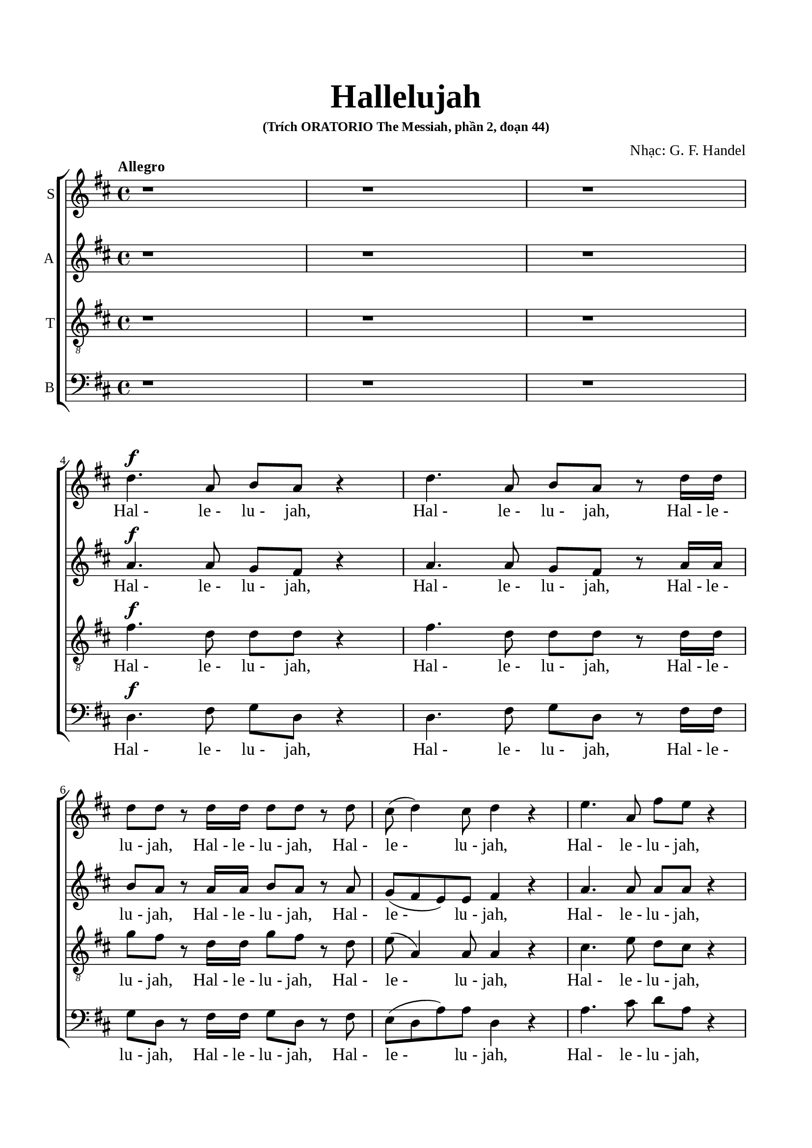 \version "2.22.1"

\header {
  title = \markup { \fontsize #3 "Hallelujah" }
  subsubtitle = "(Trích ORATORIO The Messiah, phần 2, đoạn 44)"
  composer = "Nhạc: G. F. Handel"
  tagline = ##f
}

nhacSop = \relative c {
  %{ 01-05 %} r1 | r1 | r1 | \break
                d''4. ^\f a8 b8 a8 r4 | d4. a8 b8 a8 r8 d16 d16 |
  %{ 06-10 %} d8 d8 r8 d16 d16 d8 d8 r8 d8 | cis8 (d4) cis8 d4 r4 | e4. a,8 fis'8 e8 r4 | e4. a,8 fis'8 e8 r8 e16 e16 |
                fis8 e8 r8 e16 e16 fis8 e8 r8 e8 |
  %{ 11-15 %} fis8 (e8) d4 cis4 r4 | a2 b4 cis4 | d8 d,8 d'4. d8 cis4 |
                <>^\markup { \fontsize #6 \box \bold A }
                b2 a4 r8 e'16 e16 | d8 cis r8 e16 e16 d8 cis8 r8 e16 e16 |
  %{ 16-20 %} fis8 e8 r8 e16 e16 fis8 e8 r4 | r1 | r1 | r2 r4 r8 d16 d16 | d8 d8 r8 d16 d16 d8 d8 r8 d16 d16 |
  %{ 21-25 %} d8 d8 r8 d16 d16 d8 d8 r4 |
                <>^\markup { \fontsize #6 \box \bold B }
                d2 e4 fis4 | g8 g,8 g'4. g8 fis4 | e2 d4 r8 d16 d16 | \noBreak
                cis8 a8 r8 cis16 cis16 d8 d16 d16 e8 e8 | \break
  %{ 26-30 %} a,4 r8 d16 cis16 b8 b8 r8 e8 | d8 (cis8) d8 (e16 d16) cis8 cis16 cis16 e8 cis8 | r8 a16 a16 d8 a8 r8 cis16 cis16 e8 cis8 | \noBreak
                r8 a16 a16 fis'8 d8 r8 cis16 cis16 d8 a8 | \break r8 b16 b16 e8 e8 r8 cis16 cis16 d8 d16 d16 | \noBreak
  %{ 31-35 %} d4 cis4 d4 d4 | \break d4 d4 d2 | r2 r4 a4 ^\p |
                <>^\markup { \fontsize #6 \box \bold C }
                a4 g4 fis4 e8. (d16) | d1 |
  %{ 36-40 %} r2 fis4 ^\mf ^\< e8. (d16) | d2. \! fis'4 ^\f | e4 d4 d4 cis4 | d4. cis8 d4 d4 | cis4. a8 b4 cis4 |
  %{ 41-45 %} <>^\markup { \fontsize #6 \box \bold D }
                d2 r2 | r1 | r1 | r1 | r1 |
  %{ 46-50 %} r1 | r1 | r2 r4 d4 ^\f | a'4 cis,4 fis4 a,4 | d4 cis8 b cis4 b8. (a16) |
  %{ 51-55 %} <>^\markup { \fontsize #6 \box \bold E }
                a2 a4 a4 | a1 ~ | a | r4 a4 a4 a4 | a1 ~ |
  %{ 56-60 %} a | r2 d4 d4 | d1 ~ | d1 ~ | d4 d4 e4 e4 |
  %{ 61-65 %} e1 ~ | e ~ | e2 fis4 fis4 | fis1 ~ ^\<| fis ~ |
  %{ 66-70 %} fis4. ^\! fis8 ^\ff g4 g4 |
                <>^\markup { \fontsize #6 \box \bold F }
                g1 ~ | g4. g8 fis8 (e8) fis8  (g8) | e2 r8 cis8 ^\f d8 e8 | a,4 r4 r2 |
  %{ 71-75 %} r2 r4 a4 | d4 fis,4 b4 d,4 | g4 fis8 e8 fis4 e8. (d16) | d2 r2 | r4 r8 d'8 ^\ff g8 fis8 r8 d8 |
  %{ 76-80 %} g8 fis8 r4 r2 | r4 r8 d16 d16 g8 fis8 r8 d16 d16 | g8 fis8 r8 a,8 a4 d4 | fis4 d4 d4 a8 a8 | cis4 d8 d8 d4 (cis4) |
  %{ 81-85 %} <>^\markup { \fontsize #6 \box \bold G }
                d4 r4 a4 a4 | d4 r8 a8 a4 a4 | d4 r4 a4 a4 | d4 r8 a8 a4 a4 | d4 r4 r4 a4 |
  %{ 86-90 %} d4 fis4 b,4 d4 | g4 fis8 e8 e2 | d4 r4 d4 d4 | d4 r8 d8 d4 d4 | d4 r8 d16 d16 d8 d8 r8 d16 d16 |
  %{ 91-94 %} d8 d8 r8 d16 d16 d8 d8 r8 d16 d16 | d8 d8 r4 r4 d4 | d2. d4 | d1 ^\fermata \bar "|."
}

loiSop = \lyrics {
  "Hal -" "le -" "lu -" jah, "Hal -" "le -" "lu -" jah,
  "Hal -" "le -" "lu -" jah, "Hal -" "le -" "lu -" jah,
  "Hal -" "le -" "lu -" jah, "Hal -" "le -" "lu -" jah,
  "Hal -" "le -" "lu -" jah, "Hal -" "le -" "lu -" jah,
  "Hal -" "le -" "lu -" jah,	"Hal -" "le -" "lu -" jah.
  Ngài là Thiên Chúa quyền phép thống trị muôn loài
  "Hal -" "le -" "lu -" jah, "Hal -" "le -" "lu -" jah,
  "Hal -" "le -" "lu -" jah, "Hal -" "le -" "lu -" jah,
  "Hal -" "le -" "lu -" jah, "Hal -" "le -" "lu -" jah,
  "Hal -" "le -" "lu -" jah, "Hal -" "le -" "lu -" jah.
  Ngài là Thiên Chúa quyền phép thống trị muôn loài
  "Hal·" "le·" "lu·" jah, "Hal·" "le·" "lu·" jah,
  "Hal·" "le·" "lu·" jah, "Hal·" "le·" "lu·" jah,
  "Hal -" "le -" "lu -" jah, Hal· le· lu· jah,
  "Hal·" "le·" "lu·" jah, "Hal·" "le·" "lu·" jah,
  "Hal·" "le·" "lu·" jah, "Hal·" "le·" "lu·" jah,
  Hal· le· lu· jah, Hal· le· lu· jah,
  Hal· le -- lu -- jah, Hal -- le -- lu -- jah.
  Chúa cả hiển vinh muôn đời.
  Chúa oai quyền, Chúa oai quyền cả trời đất là của Chúa Trời
  của Chúa Ki -- tô
  Vạn tuế mừng Chúa là Chúa Vua quyền phép muôn đời.
  Hoan ca vang
  Ôi Vua uy linh
  Hoan ca vang
  Mừng Vua uy linh
  Hoan ca vang
  Mừng Chúa chí Thánh hiển vinh muôn đời.
  Ta hãy chúc tụng
  Vạn tuế mừng Chúa là Chúa Vua vinh hiển muôn đời.
  Hãy chúc tụng Vua chí linh
  "Hal -" "le -" "lu -" jah, "Hal -" "le -" "lu -" jah,
  Hoan ca vạn tuế mừng Chúa Ngài là Chúa Vua cả vinh hiền.
  Ngài là Chúa va Ngài là Chúa.
  Ngài là Vua va Ngài là Vua.
  Vạn tuế chúc tụng Vua cả hiển vinh muôn đời.
  Vua muôn vua
  chính Chúa các chúa
  "Hal -" "le -" "lu -" jah!
  "Hal -" "le -" "lu -" jah!
  "Hal -" "le -" "lu -" jah!
  "Hal -" "le -" "lu -" jah!
  "Hal -" "le -" "lu -" jah!
}

nhacAlto = \relative c'' {
  %{ 01-05 %} r1 | r1 | r1 | \break
                a4.^\f a8 g fis r4 | a4. a8 g fis r8 a16 a |
  %{ 06-10 %} b8 a r8 a16 a b8 a r8 a | g (fis e) e fis4 r | a4. a8 a a r4 | a4. a8 a a r8 a16 a | a8 a r8 a16 a a8 a r8 a |
  %{ 11-15 %} a4. gis8 a4 r | a2 b,4 cis4 | d8 d d4. d8 cis4 | b2 a4 r8 a'16 a | a8 a r8 a16 a a8 a r8 a16 a |
  %{ 16-20 %} a8 a r8 a16 a a8 a r4 | d,2 e4 fis4 | g8 g, g'4. g8 fis4 | e2 d4 r8 a'16 a | b8 a r8 a16 a b8 a r8 a16 a |
  %{ 21-25 %} b8 a r8 a16 a b8 a r4 | r1 | r2 r4 r8 a16 a | g8 e16 e a8 a a a16 a fis8 d | r8 e16 e cis8 a r8 g'16 (fis) e8 a16 (g) |
  %{ 26-30 %} fis4 r8 b16 a gis8 e a4 | a4 gis4 a4 r8 e16 e | a8 fis r8 fis16 fis e8 cis r4 | d2 e4 fis4 | g8 g, g'4. g8 fis4 |
  %{ 31-35 %} e2 d8 a'16 a fis8 d | r8 b' b b a2 | r2 r4 fis4 ^\p | e4 d4 d4 cis4 | d1 |
  %{ 36-40 %} r4 d2 ^\mf ^\< cis4 | d2. \! a'4 ^\f | a4 d,4 fis4 e8. (d16) | d4. e8 fis4 gis4 | a4. a8 g4 g4 |
  %{ 41-45 %} a2 r | r1 | r1 | r1 | r1 |
  %{ 46-50 %} r4 a4 ^\f d4 fis,4 | b4 d,4 g4 fis8 e | fis4 e8. (d16) d8 a' fis d | r8 e a e r4 r8 cis8 | d b' a2 gis4 |
  %{ 51-55 %} a4 e4 a4 a4 | a1 ~ | a | r4 a4 a4 a4 | a1 ~ |
  %{ 56-60 %} a~ | a2 r | r4 r8 a8 b a r8 a | b a r8 a16 a b8 a r8 a16 a | b8 a r4 r2 |
  %{ 61-65 %} r4 r8 e8 a gis r8 e | a gis r8 e16 e a8 gis r8 e16 e | a8 gis r4 r2 | r4 r8 fis8 b ais r8 fis |
                b ais r8 fis16 fis b8 ais r8 fis16 fis |
  %{ 66-70 %} b4 fis4 r2 | r2 b4 ^\ff b4 | a4. a8 a4 a4 | a2 r | r r8 fis8 ^\f gis a |
  %{ 71-75 %} d, cis d e16 (d) cis8 e a g | fis4. e8 d4. d8 | d (cis) d d d4 cis4 | d2 d4 ^\ff d4 | d4 r8 a' ^\ff b a r8 a |
  %{ 76-80 %} b a r8 d, d4 d4 | d4 r8 a'16 a b8 a r8 a16 a | b8 a r4 r a4 | d4 fis,4 b4 d,4 |
                g4 fis8 e e2 |
  %{ 81-85 %} fis4 r fis4 fis8. (g16) | a4 r8 fis8 fis4 fis8. (g16) | a4 r fis4 fis4 | a4 r8 fis8 fis4 fis8. (g16) |
                a4 r r  fis4 |
  %{ 86-90 %} fis4 fis4 d4 a'4 | e4 a8 a a2 | a4 r8 a b a r8 a | b a r8 a b a r8 a | b a r8 a16 a b8 a r8 a16 a |
  %{ 91-94 %} b8 a r8 a16 a b8 a r8 a16 a | b8 a r4 r4  fis4 | g2. g4 | fis1 -\fermata \bar "|."
}

loiAlto = \lyrics {
  "Hal -" "le -" "lu -" jah, "Hal -" "le -" "lu -" jah,
  "Hal -" "le -" "lu -" jah, "Hal -" "le -" "lu -" jah,
  "Hal -" "le -" "lu -" jah, "Hal -" "le -" "lu -" jah,
  "Hal -" "le -" "lu -" jah, "Hal -" "le -" "lu -" jah,
  "Hal -" "le -" "lu -" jah, "Hal -" "le -" "lu -" jah,
  Ngài là Thiên Chúa quyền phép thống trị muôn loài.
  "Hal -" "le -" "lu -" jah, "Hal -" "le -" "lu -" jah,
  "Hal -" "le -" "lu -" jah, "Hal -" "le -" "lu -" jah.
  Ngài là Thiên Chúa quyền phép thống trị muôn loài.
  "Hal -" "le -" "lu -" jah, "Hal -" "le -" "lu -" jah,
  "Hal -" "le -" "lu -" jah, "Hal -" "le -" "lu -" jah,
  "Hal·" "le·" "lu·" jah, "Hal·" "le·" "lu·" jah,
  "Hal·" "le·" "lu·" jah, "Hal·" "le·" "lu·" jah,
  "Hal -" "le -" "lu -" jah, Hal· le· lu· jah,
  Hal -- le -- lu -- jah, Hal· le· lu· jah,
  "Hal·" "le·" "lu·" jah.
  Ngài là Thiên Chúa quyền phép thống trị muôn loài.
  Hal· le· lu· jah, Hal -- le -- lu -- jah.
  Chúa cả hiền vinh muôn đời.
  Chúa oai quyền
  Chúa oai quyền cả trời đất là của Chúa Trời của chúa Ki -- tô.
  Vạn tuế mừng Chúa là Chúa Vua quyền phép muôn đời
  hãy chúc tụng mừng Chúa Trời là Vua chúng ta muôn muôn đời.
  Hoan ca vang
  Ôi Vua uy linh
  Hãy chúc tụng Vua chí linh
  "Hal -" "le -" "lu -" jah, "Hal -" "le -" "lu -" jah,
  Hãy chúc tụng vang khắp trời. "Hal -" "le -" "lu -" jah, "Hal -" "le -" "lu -" jah.
  Hãy chúc tụng vang khắp trời. "Hal -" "le -" "lu -" jah, "Hal -" "le -" "lu -" jah.
  Chúa chí Thánh hiển vinh muôn đời.
  Ta hãy chúc tụng ta hãy chúc tụng ta hãy chúc tụng
  chúc tụng mừng Chúa Vua vinh hiển muôn đời.
  Hoan ca vang
  Hãy chúc tụng Vua chí linh reo lên câu ca
  "Hal -" "le -" "lu -" jah, "Hal -" "le -" "lu -" jah,
  Vạn tuế mừng Chúa là Chúa Vua cả vinh hiển.
  Ngài là Chúa va Ngài là Chúa
  Ngài là Vua và Ngài là Vua
  Vạn tuế chúc tụng Vua cả hiển vinh muôn đời.
  Hãy chúc tụng Vua chí linh
  Hãy chúc tụng vang khắp trời
  "Hal -" "le -" "lu -" jah, "Hal -" "le -" "lu -" jah,
  "Hal -" "le -" "lu -" jah, "Hal -" "le -" "lu -" jah,
  "Hal -" "le -" "lu -" jah.
}

nhacTeno = \relative c {
  %{ 01-05 %} r1 | r1 | r1 | \break
                fis'4.^\f d8 d d r4 | fis4. d8 d d r8 d16 d |
  %{ 06-10 %} g8 fis r8 d16 d g8 fis r8 d | e( a,4) a8 a4 r | cis4. e8 d cis r4 |
                cis4. e8 d cis r8 e16 e | d8 cis r8 e16 e d8 cis r8 e |
  %{ 11-15 %} d (e fis) d e4 r | a,2 b4 cis4 | d8 d, d'4. d8 cis4 | b2 a4 r8 a16 a | fis'8 e r8 e16 e fis8 e r8 e16 e |
  %{ 16-20 %} d8 cis r8 e16 e d8 cis r4 | d2 e4 fis4 | g8 g, g4. g8 fis4 | e2 d4 r8 d'16 d | g8 fis r8 d16 d g8 fis r8 d16 d |
  %{ 21-25 %} g8 fis r8 d16 d g8 fis r4 | r4 r8 d16 d cis8 a r8 d16 d | b8 b r8 e16 e cis8 a d4 |
                d4 cis4 d8 fis16 fis a8 fis | a,2 b4 cis4 |
  %{ 26-30 %} d8 d, d'4. d8 cis4 | b2 a8 e'16 e cis8 a | r8 d16 d fis8 d r8 e16 e cis8 a | d2 e4 fis4 | g8 g, g'4. g8 fis4 |
  %{ 31-35 %} e2 d4. fis8 | g4. g8 fis2 | r2 r4 d ^\p | a4 d,4 a'4. a8 | a1 |
  %{ 36-40 %} r2 a4 ^\mf ^\< g8. (fis16) | fis2. \! d'4 ^\f | e4 g4 a,4. a8 | a4. a8 a4 d4 | e4. d8 d4 e4 |
  %{ 41-45 %} fis2 r | r1  | r2 r4 d ^\f | a'4 cis,4 fis4 a,4 | d4 cis8 b cis4 b8. (a16) |
  %{ 46-50 %} a4 r4 r8 a8 d d | d4 r8 b8 e (cis) d d | d4 cis4 d4 r | r2 r8 d8 cis a | fis' e4 fis8 e e r8 e |
  %{ 51-55 %} e4 cis4 r2 | r4 r8 e8 fis e r8 e | fis e r8 e16 e fis8 e r8 e16 e | fis8 e r4 r2 | r4 r8 e8 fis e r8 e |
  %{ 56-60 %} fis e r8 e16 e fis8 e r8 e16 e | fis8 e r4 r2 | r4 r8 d8 g fis r8 d | g fis r8 d16 d g8 fis r8 d16 d |  g8 fis r4 r2 |
  %{ 61-65 %} r4 r8 b,8 cis b r8 b | cis b r8 b16 b cis8 b r8 b16 b | cis8 b r4 r2 | r4 r8 cis8 d cis r8 cis |
                d cis r8 cis16 cis d8 cis r8 cis16 cis |
  %{ 66-70 %} d4 d4 r2 | r d4  ^\ff d4 | e4. e8 d (cis) d (e) | cis2 r2 | r8 a b cis fis, a a4~ |
  %{ 71-75 %} a gis4 a4 r4 | r8 a8 d cis b4. a8 | g4 a8 b a2 | a2 d4 ^\ff d4 | d1 ~ |
  %{ 76-80 %} d4. d8 d4 d4 | d1 ~ | d4 r8 fis fis4 d4 | d4 d4 b4 a8 a | g4 a8 a a2 |
  %{ 81-85 %} a4 r d4 d8. (e16) | fis4 r8 d8 d4 d8. (e16) | fis4 r d4 d4 | fis4 r8 d8 d4 d8. (e16) | fis4 r  r d4 |
  %{ 86-90 %} d4 a4 b4 a4 | cis4 d8 d d4 (cis4) | fis4 r8 d g fis r8 d | g fis r8 d g fis r8 d | g fis r8 d16 d g8 fis r8 d16 d |
  %{ 91-94 %} g8 fis r8 d16 d g8 fis r8 d16 d | g8 fis r4 r a,4 | b2. b4 | a1-\fermata \bar "|."
}

loiTeno = \lyrics {
  "Hal -" "le -" "lu -" jah, "Hal -" "le -" "lu -" jah,
  "Hal -" "le -" "lu -" jah, "Hal -" "le -" "lu -" jah,
  "Hal -" "le -" "lu -" jah, "Hal -" "le -" "lu -" jah,
  "Hal -" "le -" "lu -" jah, "Hal -" "le -" "lu -" jah,
  "Hal -" "le -" "lu -" jah, "Hal -" "le -" "lu -" jah,
  Ngài là Thiên Chúa quyền phép thống trị muôn loài
  "Hal -" "le -" "lu -" jah, "Hal -" "le -" "lu -" jah,
  "Hal -" "le -" "lu -" jah, "Hal -" "le -" "lu -" jah.
  Ngài là Thiên Chúa quyền phép thống trị muôn loài
  "Hal -" "le -" "lu -" jah, "Hal -" "le -" "lu -" jah,
  "Hal -" "le -" "lu -" jah, "Hal -" "le -" "lu -" jah,
  "Hal -" "le -" "lu -" jah, "Hal -" "le -" "lu -" jah,
  "Hal -" "le -" "lu -" jah, "Hal·" "le·" "lu·" jah,
  "Hal·" "le·" "lu·" jah.
  Ngài là Thiên Chúa quyền phép thống trị muôn loài
  Hal· le· lu· jah, "Hal·" "le·" "lu·" jah,
  "Hal·" "le·" "lu·" jah.
  Ngài là Thiên Chúa quyền phép thống trị muôn loài
  Hal· le -- lu -- jah.
  Chúa cả hiền vinh muôn đời
  Chúa oai quyền Chúa oai quyền cả trời đất là của Chúa Trời
  của Chúa Ki -- tô
  Vạn tuế mừng Chúa là Chúa và là Vua muôn đời.
  Mừng Chúa chí Thánh mừng Chúa Vua uy linh muôn đời.
  Hãy chúc tụng chúc tụng Chúa Vua ta muôn muôn đời.
  Hãy chúc tụng Vua chí linh
  "Hal -" "le -" "lu -" jah, "Hal -" "le -" "lu -" jah,
  Hãy chúc tụng vang khắp trời
  "Hal -" "le -" "lu -" jah, "Hal -" "le -" "lu -" jah,
  Hãy chúc tụng Vua chí linh
  "Hal -" "le -" "lu -" jah, "Hal -" "le -" "lu -" jah,
  Hãy chúc tụng vang khắp trời
  "Hal -" "le -" "lu -" jah, "Hal -" "le -" "lu -" jah,
  Hãy chúc tụng vang khắp trời
  "Hal -" "le -" "lu -" jah, "Hal -" "le -" "lu -" jah,
  Chúa chí Thánh hiển vinh muôn đời.
  Ta hãy chúc tụng Chúa cả muôn đời
  Hãy chúc tụng Ngài là Chúa vinh hiển muôn đời.
  Hoan ca vang reo lên câu ca
  Hoan ca vạn tuế mừng Chúa Ngài là Chúa Vua cả vinh hiển.
  Ngài là Chúa và Ngài là Chúa
  Ngài là Vua và Ngài là Vua
  Vạn tuế chúc tụng Vua cả hiển vinh muôn đời.
  Hãy chúc tụng Vua chí linh
  Hãy chúc tụng vang khắp trời
  "Hal -" "le -" "lu -" jah, "Hal -" "le -" "lu -" jah,
  "Hal -" "le -" "lu -" jah, "Hal -" "le -" "lu -" jah,
  "Hal -" "le -" "lu -" jah.
}

nhacBas = \relative c {
  %{ 01-05 %} r1 | r1 | r1 | \break
                d4.^\f fis8 g d r4 | d4. fis8 g d r8 fis16 fis |
  %{ 06-10 %} g8 d r8 fis16 fis g8 d r8 fis | e (d a') a d,4 r | a'4. cis8 d a r4 | a4. cis8 d a r8 cis16 cis |
                d8 a r8 cis16 cis d8 a r8 cis |
  %{ 11-15 %} d (cis) b4 a4 r | a2 b4 cis4 | d8 d, d'4. d8 cis4 | b2 a4 r8 cis16 cis | d8 a r8 cis16 cis d8 a r8 cis16 cis |
  %{ 16-20 %} d8 a r8 cis16 cis d8 a r4 | d,2 e4 fis4 | g8 g, g'4. g8 fis4 | e2 d4 r8 fis16 fis | g8 d r8 fis16 fis g8 d r8 fis16 fis |
  %{ 21-25 %} g8 d r8 fis16 fis g8 d r4 | r1 | r1 | r4 r8 a'16 a16 fis8 d8 r4 | a'2 b4 cis4 |
  %{ 26-30 %} d8 d, d'4. d8 cis4 | b2 a4 r8 a16 a | fis8 d r8 d'16 d cis8 a r4 | r4 r8 d16 d cis8 a r8 d16 d |
                b8 g r8 e16 e a8 a r8 b16 b |
  %{ 31-35 %} g8 e16 e a8. g16 fis4 r8 d'16 d | b8 g16 g b8 cis d2 | r2 r4 d,4 ^\p | cis4 b4 a4 g'8. (fis16) | fis1 |
  %{ 36-40 %} r2 a,4. ^\mf ^\< a8 | d2. \! d'4 ^\f | cis4 b4 a4 g8. (fis16) | fis4. e8 d4 b'4 | a4. fis8 g4 e4 |
  %{ 41-45 %} d4. a'8 ^\f d4 fis,4 | b4 d,4 g4 fis8 e | e2 d4 r | r4 r8 a'8 d d, r8 fis | b gis a4 r8 e8 d e |
  %{ 46-50 %} cis a' g a fis4 r8 fis8 | g d r4 r r8 g | a a, r8 a' fis d r8 d' | cis a r8 cis d d, r8 fis | b gis a d, e e r8 e |
  %{ 51-55 %} cis4 a4 r2 | r4 r8 cis'8 d a r8 cis | d a r8 cis16 cis d8 a r8 cis16 cis | d8 a r4 r2 | r4 r8 cis8 d a r8 cis |
  %{ 56-60 %} d a r8 cis16 cis d8 a r8 cis16 cis | d8 a r4 r2 | r4 r8 fis8 g d r8 fis | g d r8 fis16 fis g8 d r8 fis16 fis |
                g8 d r4 r2 |
  %{ 61-65 %} r4 r8 gis8 a e r8 gis | a e r8 gis16 gis a8 e r8 gis16 gis | a8 e r4 r2 | r4 r8 ais8 b fis r8 ais |
                b fis r8 ais16 ais b8 fis r8 ais16 ais |
  %{ 66-70 %} b4 b, r2 | r2 b'4 ^\ff b4 | cis4. cis8 d4 d,4 | a'4. a,8 ^\f a'4 cis,4 | fis4 a,4 d4 cis8 cis |
  %{ 71-75 %} b2 a4 r4 | r2 r8 d8 g fis | e4 fis8 g a4 g8 a | fis4 d4 d'4 ^\ff d4 | d4 r8 fis, g d r8 fis |
  %{ 76-80 %} g d r8 d' d4 d4 | d4 r8 fis,16 fis g8 d r8 fis16 fis | g8 d r8 d d'4 fis,4 | b4 d,4 g4 fis8 fis | e4 d8 d a'2 |
  %{ 81-85 %} d,4 r d d | d'4 r8 d,8 d4 d4 | d'4 r4 d, d | d' r8 d, d4 d | d' r8 d, d'4 fis, |
  %{ 86-90 %} b4 d, g fis8 fis | e4 d8 d a'2 | d,4 r8 fis g d r fis | g8 d r8 fis g d r fis | g d r fis16 fis g8 d r8 fis16 fis |
  %{ 90-94 %} g8 d r8 fis16 fis g8 d r8 fis16 fis | g8 d r4 r d4 | g2. g4 | d1-\fermata \bar "|."
}

loiBas = \lyrics {
  "Hal -" "le -" "lu -" jah, "Hal -" "le -" "lu -" jah,
  "Hal -" "le -" "lu -" jah, "Hal -" "le -" "lu -" jah,
  "Hal -" "le -" "lu -" jah, "Hal -" "le -" "lu -" jah,
  "Hal -" "le -" "lu -" jah, "Hal -" "le -" "lu -" jah,
  "Hal -" "le -" "lu -" jah, "Hal -" "le -" "lu -" jah,
  Ngài là Thiên Chúa quyền phép thống trị muôn loài
  "Hal -" "le -" "lu -" jah, "Hal -" "le -" "lu -" jah,
  "Hal -" "le -" "lu -" jah, "Hal -" "le -" "lu -" jah.
  Ngài là Thiên Chúa quyền phép thống trị muôn loài
  "Hal -" "le -" "lu -" jah, "Hal -" "le -" "lu -" jah,
  "Hal -" "le -" "lu -" jah, "Hal -" "le -" "lu -" jah,
  "Hal·" "le·" "lu·" jah.
  Ngài là Thiên Chúa quyền phép thống trị muôn loài
  "Hal·" "le·" "lu·" jah, "Hal·" "le·" "lu·" jah,
  "Hal·" "le·" "lu·" jah, "Hal·" "le·" lu -- jah,
  Hal· le· lu· jah, Hal· le· lu· jah,
  Hal· le· lu· jah, Hal· le· lu· jah,
  "Hal·" "le·" "lu·" jah.
  Chúa cả hiển vinh muôn đời
  Chúa oai quyền
  Chúa oai quyền cả trời đất là của Chúa Trời
  của Chúa Ki -- tô.
  Vạn tuế mừng Chúa trời đất tung hô Danh Người
  Hãy chúc tụng mừng Chúa là Vua
  Chúc tụng Chúa trời chúc tụng Chúa trời
  Hãy chúc tụng
  Hãy chúc tụng khắp đất trời
  Hãy chúc tụng vang khắp trời mừng Chúa là Vua là Vua ta muôn muôn đời.
  Hãy chúc tụng Vua chí linh
  "Hal -" "le -" "lu -" jah, "Hal -" "le -" "lu -" jah,
  Hãy chúc tụng vang khắp trời
  "Hal -" "le -" "lu -" jah, "Hal -" "le -" "lu -" jah,
  Hãy chúc tụng Vua chí linh
  "Hal -" "le -" "lu -" jah, "Hal -" "le -" "lu -" jah,
  Hãy chúc tụng vang khắp trời
  "Hal -" "le -" "lu -" jah, "Hal -" "le -" "lu -" jah,
  Hãy chúc tụng vang khắp trời
  "Hal -" "le -" "lu -" jah, "Hal -" "le -" "lu -" jah.
  Chúa chí Thánh hiển vinh muôn đời
  Vạn tuế mừng Chúa là Chúa Vua cả muôn đời
  Hãy chúc tụng Ngài Vua vinh hiển Vua cả muôn đời
  Hoan ca vang
  Hãy chúc tụng Vua chí linh
  reo lên câu ca
  "Hal -" "le -" "lu -" jah, "Hal -" "le -" "lu -" jah,
  Hoan ca vạn tuế mừng Chúa Ngài là Chúa Vua cả vinh hiển
  Ngài là Chúa và Ngài là Chúa
  Ngài là Vua va Ngài là Vua
  Vạn tuế mừng Chúa là Chúa Vua oai quyền ngự tận chín trời.
  Hãy chúc tụng Vua chí linh
  Hãy chúc tụng vang khắp trời
  "Hal -" "le -" "lu -" jah, "Hal -" "le -" "lu -" jah,
  "Hal -" "le -" "lu -" jah, "Hal -" "le -" "lu -" jah,
  "Hal -" "le -" "lu -" jah.
}

% 10. Dàn trang
\paper {
  #(set-paper-size "a4")
  top-margin = 20\mm
  bottom-margin = 20\mm
  left-margin = 17\mm
  right-margin = 17\mm
  indent = #0
  #(define fonts
	 (make-pango-font-tree "Liberation Serif"
	 		       "Liberation Serif"
			       "Liberation Serif"
			       (/ 20 20)))
  print-page-number = ##f
  systems-per-page = #3
  system-system-spacing = #'((basic-distance . 13)
                             (minimum-distance . 12.5)
                             (padding . 1))
  score-system-spacing = #'((basic-distance . 13)
                             (minimum-distance . 12.5)
                             (padding . 1))
}

TongNhip = { \key d \major \time 4/4 \tempo "Allegro" }

\score {
  \new ChoirStaff <<
    \new Staff \with { instrumentName = #"S" } <<
      \new Voice = beSop { \clef treble \TongNhip \nhacSop }
      \new Lyrics \lyricsto beSop \loiSop
    >>
    \new Staff \with { instrumentName = #"A" } <<
      \new Voice = beAlto { \clef treble \TongNhip \nhacAlto }
      \new Lyrics \lyricsto beAlto \loiAlto
    >>
    \new Staff \with { instrumentName = #"T" } <<
      \new Voice = beTeno { \clef "violin_8" \TongNhip \nhacTeno }
      \new Lyrics \lyricsto beTeno \loiTeno
    >>
    \new Staff \with { instrumentName = #"B" } <<
      \new Voice = beBas { \clef bass \TongNhip \nhacBas }
      \new Lyrics \lyricsto beBas \loiBas
    >>
  >>
  \layout {
    \override Lyrics.LyricText.font-size = #+1.5
    \override Lyrics.LyricSpace.minimum-distance = #0.5
    \override Score.BarNumber.break-visibility = ##(#f #f #t)
    \override Score.SpacingSpanner.uniform-stretching = ##t
  } 
}

